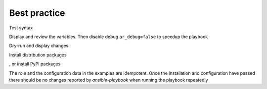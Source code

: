 *************
Best practice
*************

Test syntax

.. code-block:: sh
   :emphasize-lines: 1

   shell> ansible-playbook pb.yml --syntax-check


Display and review the variables. Then disable debug
``ar_debug=false`` to speedup the playbook

.. code-block:: sh
   :emphasize-lines: 1

   shell> ansible-playbook pb.yml -t ar_debug -e ar_debug=true


Dry-run and display changes

.. code-block:: sh
   :emphasize-lines: 1

   shell> ansible-playbook pb.yml --check --diff


Install distribution packages

.. code-block:: sh
   :emphasize-lines: 1

   shell> ansible-playbook pb.yml -t ar_packages -e ar_pkg_install=true


, or install PyPI packages

.. code-block:: sh
   :emphasize-lines: 1

   shell> ansible-playbook pb.yml -t ar_pip -e ar_pip_install=true

The role and the configuration data in the examples are
idempotent. Once the installation and configuration have passed there
should be no changes reported by *ansible-playbook* when running the
playbook repeatedly

.. code-block:: sh
   :emphasize-lines: 1

    shell> ansible-playbook pb.yml
